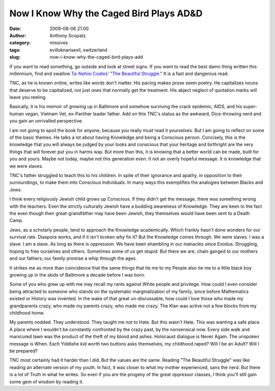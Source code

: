 Now I Know Why the Caged Bird Plays AD&D
########################################
:date: 2009-08-06 21:00
:author: Anthony Scopatz
:category: missives
:tags: evilloknarisevil, switzerland
:slug: now-i-know-why-the-caged-bird-plays-add

If you want to read something, go outside and look at street signs. If
you want to read the best damn thing written this millennium, find and
swallow `Ta-Nehisi Coates`_' "`The Beautiful Struggle`_." It is a fast
and dangerous read.

TNC, as he is known online, writes like words don't matter. His pacing
makes prose seem poetry. He capitalizes nouns that deserve to be
capitalized, not just ones that normally get the treatment. His abject
neglect of quotation marks will leave you reeling.

|image0|

Basically, it is his memoir of growing up in Baltimore and somehow
surviving the crack epidemic, AIDS, and his super-human vegan, Vietnam
Vet, ex-Panther leader father. Add on this TNC's status as the awkward,
Dice-throwing nerd and you gain an unrivalled perspective.

I am not going to spoil the book for anyone, because you really must
read it yourselves. But I am going to reflect on some of the basic
themes. He talks a lot about having Knowledge and being a Conscious
person. Concisely, this is the knowledge that you will always be judged
by your looks and conscious that your heritage and birthright are the
very things that will forever put you in harms way. But more than this,
it is knowing that a better world can be made, built for you and yours.
Maybe not today, maybe not this generation even. It not an overly
hopeful message. It is knowledge that we were slaves.

TNC's father struggled to teach this to his children. In spite of their
ignorance and apathy, in opposition to their surroundings, to make them
into Conscious Individuals. In many ways this exemplifies the analogies
between Blacks and Jews.

I think every religiously Jewish child grows up Conscious. If they
didn't get the message, there was something wrong with the teachers.
Even the strictly culturally Jewish have a budding awareness of
Knowledge. They are keen to the fact the even though their
great-grandfather may have been Jewish, they themselves would have been
sent to a Death Camp.

Jews, as a scholarly people, tend to approach the Knowledge
academically. Which frankly hasn't done wonders for our survival rate.
Diaspora works, and if it isn't broken why fix it? But the Knowledge
comes through. We were slaves. I was a slave. I am a slave. As long as
there is oppression. We have been shambling in our manacles since
Exodus. Struggling, hoping to free ourselves and others. Sometimes some
of us get stupid. But there we are, chain ganged to our mothers and our
fathers; our family promise a whip through the ages.

It strikes me as more than coincidence that the same things that tie me
to my People also tie me to a little black boy growing up in the skids
of Baltimore a decade before I was born.

Some of you who grew up with me may recall my rants against White people
and privilege. How could I even consider being attracted to someone who
stands on the systematic marginalization of my family, since before
Mathematics existed or History was invented. In the wake of that great
un-discussable, how could I love those who made my grandparents crazy,
who made my parents crazy, who made me crazy. The Klan was active not a
few blocks from my childhood home.

My parents nodded. They understood. They taught me not to Hate. But this
wasn't Hate. This was wanting a safe place. A place where I wouldn't be
constantly confronted by the crazy past, by the nonsensical now. Every
side walk and manicured lawn was the product of the theft of my blood
and ashes. Holocaust dialogue is Never Again. The unspoken message is
When. Each Yiddishe kid worth two buttons asks themselves, my childhood
raped? Will I be an Adult? Will I be prepared?

TNC most certainly had it harder than I did. But the values are the
same. Reading "The Beautiful Struggle" was like reading an alternate
version of my youth. In fact, it was closer to what my mother
experienced, sans the nerd. But there is a lot of Truth in what he
writes. So even if you are the progeny of the great oppressor classes, I
think you'll still gain some gem of wisdom by reading it.

.. _Ta-Nehisi Coates: http://ta-nehisicoates.theatlantic.com/
.. _The Beautiful Struggle: http://www.amazon.com/gp/product/0385527462/ref=pd_lpo_k2_dp_sr_1?pf_rd_p=304485901&pf_rd_s=lpo-top-stripe-1&pf_rd_t=201&pf_rd_i=0385520360&pf_rd_m=ATVPDKIKX0DER&pf_rd_r=1DM1Q5ZN57KPCVSF85ZD

.. |image0| image:: http://lh5.ggpht.com/_KFdIKJVlj1w/Snplcy3j0gI/AAAAAAAACeU/mVFRBKUBZwk/s400/p7030014.jpg
